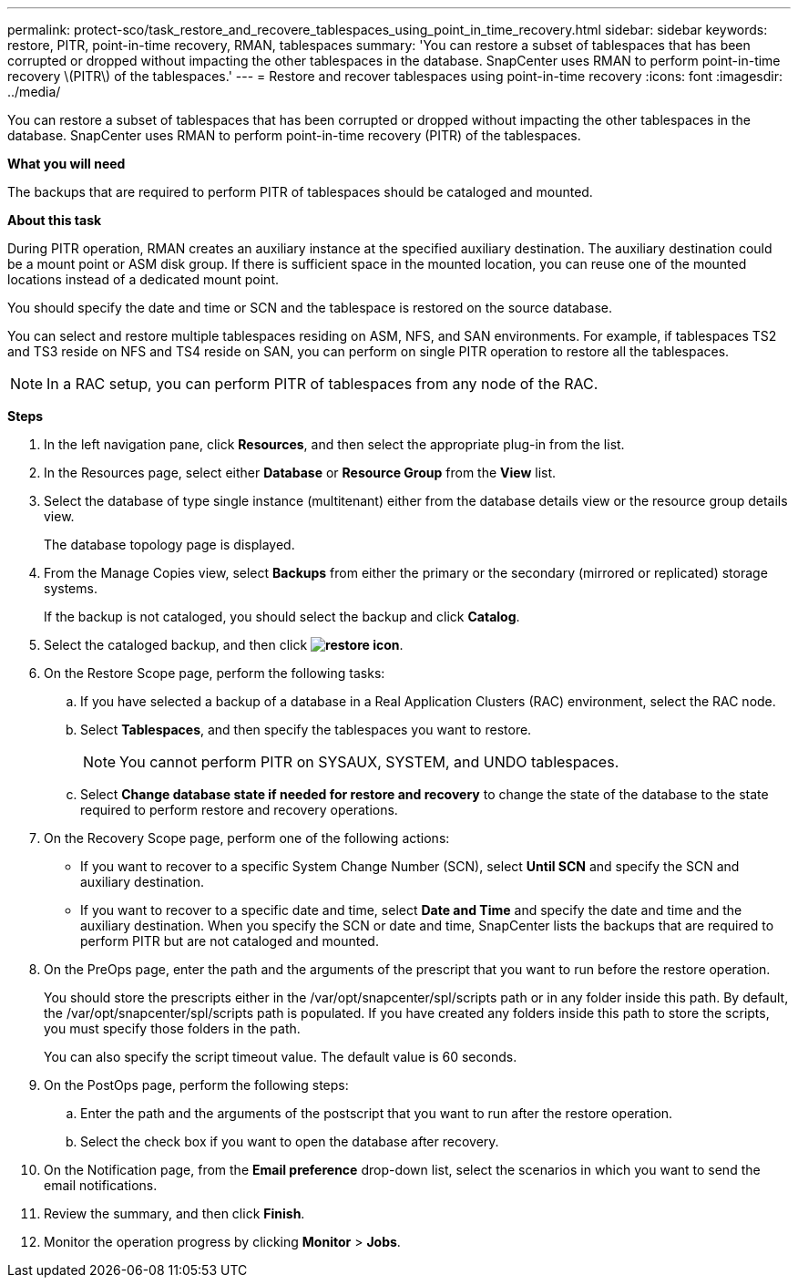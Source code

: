 ---
permalink: protect-sco/task_restore_and_recovere_tablespaces_using_point_in_time_recovery.html
sidebar: sidebar
keywords: restore, PITR, point-in-time recovery, RMAN, tablespaces
summary: 'You can restore a subset of tablespaces that has been corrupted or dropped without impacting the other tablespaces in the database. SnapCenter uses RMAN to perform point-in-time recovery \(PITR\) of the tablespaces.'
---
= Restore and recover tablespaces using point-in-time recovery
:icons: font
:imagesdir: ../media/

[.lead]
You can restore a subset of tablespaces that has been corrupted or dropped without impacting the other tablespaces in the database. SnapCenter uses RMAN to perform point-in-time recovery (PITR) of the tablespaces.

*What you will need*

The backups that are required to perform PITR of tablespaces should be cataloged and mounted.

*About this task*

During PITR operation, RMAN creates an auxiliary instance at the specified auxiliary destination. The auxiliary destination could be a mount point or ASM disk group. If there is sufficient space in the mounted location, you can reuse one of the mounted locations instead of a dedicated mount point.

You should specify the date and time or SCN and the tablespace is restored on the source database.

You can select and restore multiple tablespaces residing on ASM, NFS, and SAN environments. For example, if tablespaces TS2 and TS3 reside on NFS and TS4 reside on SAN, you can perform on single PITR operation to restore all the tablespaces.

NOTE: In a RAC setup, you can perform PITR of tablespaces from any node of the RAC.

*Steps*

. In the left navigation pane, click *Resources*, and then select the appropriate plug-in from the list.
. In the Resources page, select either *Database* or *Resource Group* from the *View* list.
. Select the database of type single instance (multitenant) either from the database details view or the resource group details view.
+
The database topology page is displayed.

. From the Manage Copies view, select *Backups* from either the primary or the secondary (mirrored or replicated) storage systems.
+
If the backup is not cataloged, you should select the backup and click *Catalog*.

. Select the cataloged backup, and then click *image:../media/restore_icon.gif[restore icon]*.
. On the Restore Scope page, perform the following tasks:
 .. If you have selected a backup of a database in a Real Application Clusters (RAC) environment, select the RAC node.
 .. Select *Tablespaces*, and then specify the tablespaces you want to restore.
+
NOTE: You cannot perform PITR on SYSAUX, SYSTEM, and UNDO tablespaces.

 .. Select *Change database state if needed for restore and recovery* to change the state of the database to the state required to perform restore and recovery operations.
. On the Recovery Scope page, perform one of the following actions:
 ** If you want to recover to a specific System Change Number (SCN), select *Until SCN* and specify the SCN and auxiliary destination.
 ** If you want to recover to a specific date and time, select *Date and Time* and specify the date and time and the auxiliary destination.
When you specify the SCN or date and time, SnapCenter lists the backups that are required to perform PITR but are not cataloged and mounted.
. On the PreOps page, enter the path and the arguments of the prescript that you want to run before the restore operation.
+
You should store the prescripts either in the /var/opt/snapcenter/spl/scripts path or in any folder inside this path. By default, the /var/opt/snapcenter/spl/scripts path is populated. If you have created any folders inside this path to store the scripts, you must specify those folders in the path.
+
You can also specify the script timeout value. The default value is 60 seconds.

. On the PostOps page, perform the following steps:
 .. Enter the path and the arguments of the postscript that you want to run after the restore operation.
 .. Select the check box if you want to open the database after recovery.
. On the Notification page, from the *Email preference* drop-down list, select the scenarios in which you want to send the email notifications.
. Review the summary, and then click *Finish*.
. Monitor the operation progress by clicking *Monitor* > *Jobs*.
